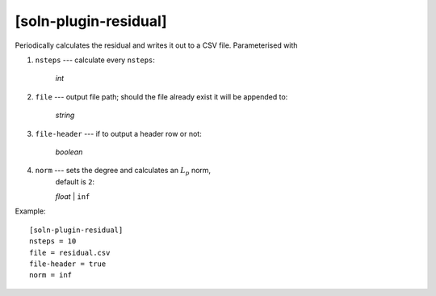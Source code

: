 **********************
[soln-plugin-residual]
**********************

Periodically calculates the residual and writes it out to a CSV file.
Parameterised with

#. ``nsteps`` --- calculate every ``nsteps``:

    *int*

#. ``file`` --- output file path; should the file already exist it
   will be appended to:

    *string*

#. ``file-header`` --- if to output a header row or not:

    *boolean*

#. ``norm`` --- sets the degree and calculates an :math:`L_p` norm,
    default is ``2``:

    *float* | ``inf``

Example::

    [soln-plugin-residual]
    nsteps = 10
    file = residual.csv
    file-header = true
    norm = inf
